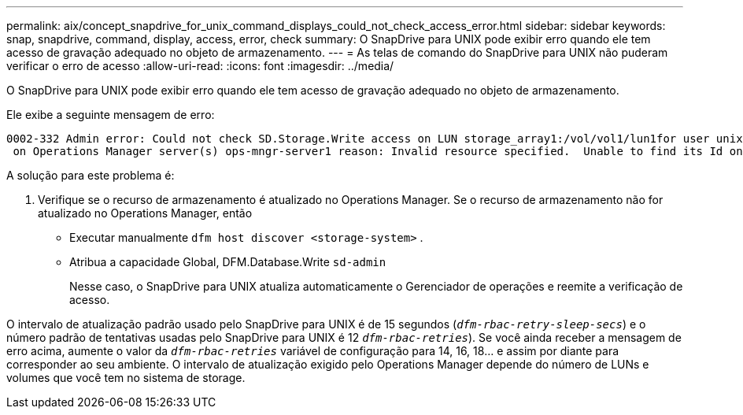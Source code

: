 ---
permalink: aix/concept_snapdrive_for_unix_command_displays_could_not_check_access_error.html 
sidebar: sidebar 
keywords: snap, snapdrive, command, display, access, error, check 
summary: O SnapDrive para UNIX pode exibir erro quando ele tem acesso de gravação adequado no objeto de armazenamento. 
---
= As telas de comando do SnapDrive para UNIX não puderam verificar o erro de acesso
:allow-uri-read: 
:icons: font
:imagesdir: ../media/


[role="lead"]
O SnapDrive para UNIX pode exibir erro quando ele tem acesso de gravação adequado no objeto de armazenamento.

Ele exibe a seguinte mensagem de erro:

[listing]
----
0002-332 Admin error: Could not check SD.Storage.Write access on LUN storage_array1:/vol/vol1/lun1for user unix-host\root
 on Operations Manager server(s) ops-mngr-server1 reason: Invalid resource specified.  Unable to find its Id on Operations Manager server ops-mngr-server1
----
A solução para este problema é:

. Verifique se o recurso de armazenamento é atualizado no Operations Manager. Se o recurso de armazenamento não for atualizado no Operations Manager, então
+
** Executar manualmente `dfm host discover <storage-system>` .
** Atribua a capacidade Global, DFM.Database.Write `sd-admin`
+
Nesse caso, o SnapDrive para UNIX atualiza automaticamente o Gerenciador de operações e reemite a verificação de acesso.





O intervalo de atualização padrão usado pelo SnapDrive para UNIX é de 15 segundos (`_dfm-rbac-retry-sleep-secs_`) e o número padrão de tentativas usadas pelo SnapDrive para UNIX é 12  `_dfm-rbac-retries_`). Se você ainda receber a mensagem de erro acima, aumente o valor da `_dfm-rbac-retries_` variável de configuração para 14, 16, 18... e assim por diante para corresponder ao seu ambiente. O intervalo de atualização exigido pelo Operations Manager depende do número de LUNs e volumes que você tem no sistema de storage.
